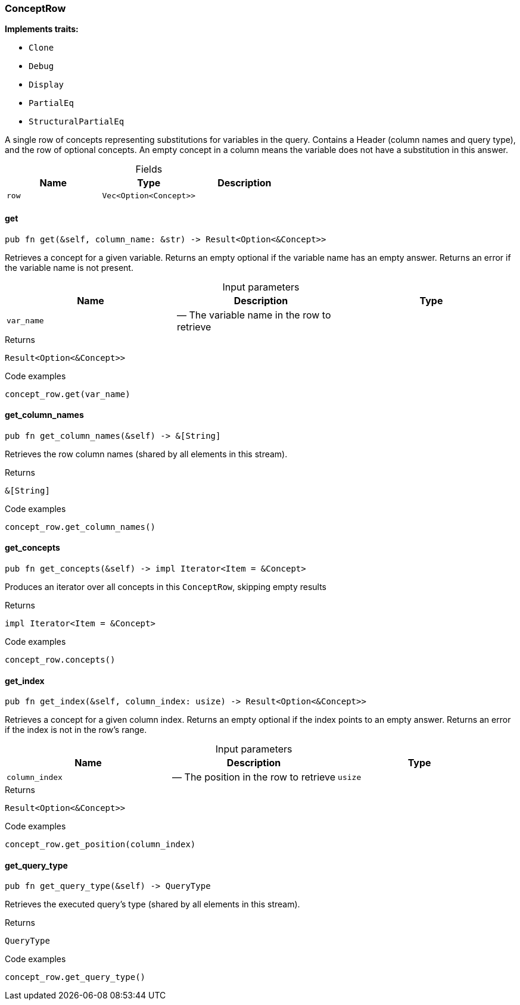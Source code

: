 [#_struct_ConceptRow]
=== ConceptRow

*Implements traits:*

* `Clone`
* `Debug`
* `Display`
* `PartialEq`
* `StructuralPartialEq`

A single row of concepts representing substitutions for variables in the query. Contains a Header (column names and query type), and the row of optional concepts. An empty concept in a column means the variable does not have a substitution in this answer.

[caption=""]
.Fields
// tag::properties[]
[cols=",,"]
[options="header"]
|===
|Name |Type |Description
a| `row` a| `Vec<Option<Concept>>` a| 
|===
// end::properties[]

// tag::methods[]
[#_struct_ConceptRow_get_var_name]
==== get

[source,rust]
----
pub fn get(&self, column_name: &str) -> Result<Option<&Concept>>
----

Retrieves a concept for a given variable. Returns an empty optional if the variable name has an empty answer. Returns an error if the variable name is not present.

[caption=""]
.Input parameters
[cols=",,"]
[options="header"]
|===
|Name |Description |Type
a| `var_name` a|  — The variable name in the row to retrieve a| 
|===

[caption=""]
.Returns
[source,rust]
----
Result<Option<&Concept>>
----

[caption=""]
.Code examples
[source,rust]
----
concept_row.get(var_name)
----

[#_struct_ConceptRow_get_column_names_]
==== get_column_names

[source,rust]
----
pub fn get_column_names(&self) -> &[String]
----

Retrieves the row column names (shared by all elements in this stream).

[caption=""]
.Returns
[source,rust]
----
&[String]
----

[caption=""]
.Code examples
[source,rust]
----
concept_row.get_column_names()
----

[#_struct_ConceptRow_get_concepts_]
==== get_concepts

[source,rust]
----
pub fn get_concepts(&self) -> impl Iterator<Item = &Concept>
----

Produces an iterator over all concepts in this ``ConceptRow``, skipping empty results

[caption=""]
.Returns
[source,rust]
----
impl Iterator<Item = &Concept>
----

[caption=""]
.Code examples
[source,rust]
----
concept_row.concepts()
----

[#_struct_ConceptRow_get_index_column_index_usize]
==== get_index

[source,rust]
----
pub fn get_index(&self, column_index: usize) -> Result<Option<&Concept>>
----

Retrieves a concept for a given column index. Returns an empty optional if the index points to an empty answer. Returns an error if the index is not in the row’s range.

[caption=""]
.Input parameters
[cols=",,"]
[options="header"]
|===
|Name |Description |Type
a| `column_index` a|  — The position in the row to retrieve a| `usize`
|===

[caption=""]
.Returns
[source,rust]
----
Result<Option<&Concept>>
----

[caption=""]
.Code examples
[source,rust]
----
concept_row.get_position(column_index)
----

[#_struct_ConceptRow_get_query_type_]
==== get_query_type

[source,rust]
----
pub fn get_query_type(&self) -> QueryType
----

Retrieves the executed query’s type (shared by all elements in this stream).

[caption=""]
.Returns
[source,rust]
----
QueryType
----

[caption=""]
.Code examples
[source,rust]
----
concept_row.get_query_type()
----

// end::methods[]

